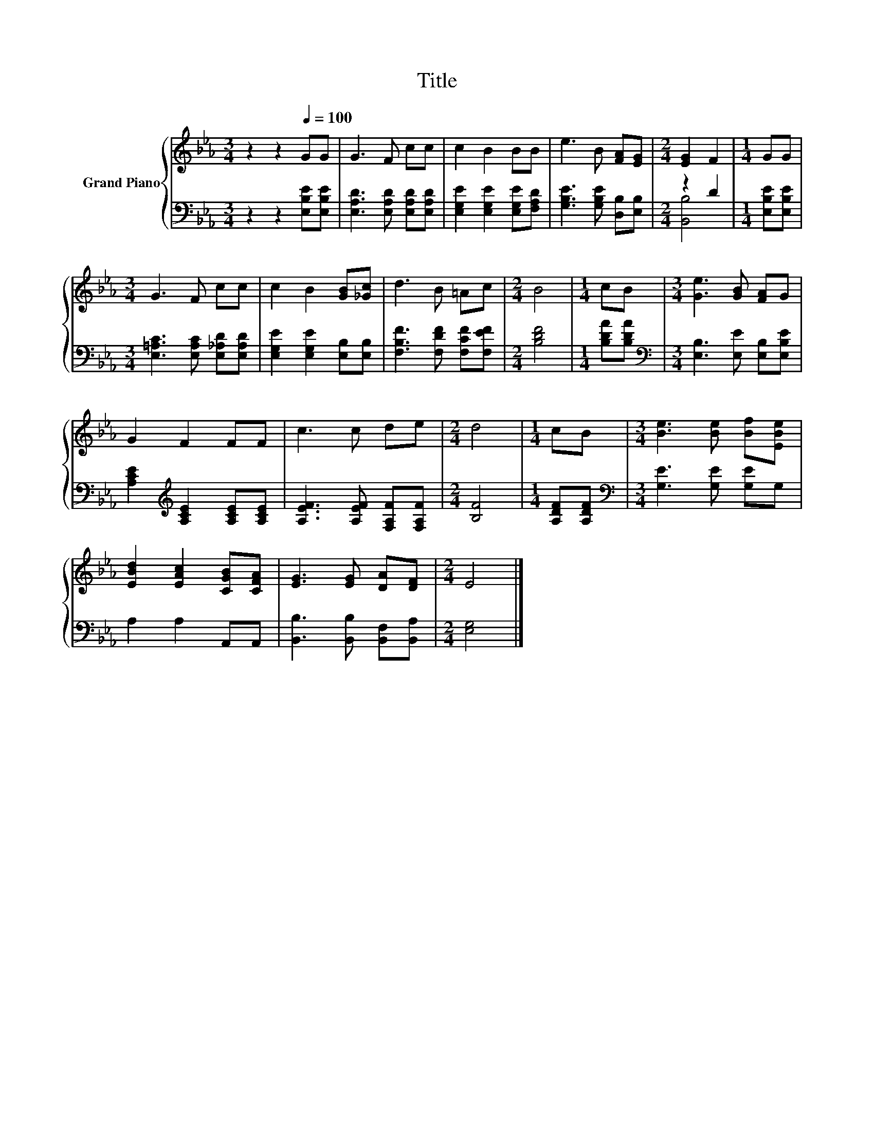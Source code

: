 X:1
T:Title
%%score { 1 | ( 2 3 ) }
L:1/8
M:3/4
K:Eb
V:1 treble nm="Grand Piano"
V:2 bass 
V:3 bass 
V:1
 z2 z2[Q:1/4=100] GG | G3 F cc | c2 B2 BB | e3 B [FA][EG] |[M:2/4] [EG]2 F2 |[M:1/4] GG | %6
[M:3/4] G3 F cc | c2 B2 [GB][_Gc] | d3 B =Ac |[M:2/4] B4 |[M:1/4] cB |[M:3/4] [Ge]3 [GB] [FA]G | %12
 G2 F2 FF | c3 c de |[M:2/4] d4 |[M:1/4] cB |[M:3/4] [Be]3 [Be] [Bf][EBe] | %17
 [EBd]2 [EAc]2 [CGB][CFA] | [EG]3 [EG] [DA][DF] |[M:2/4] E4 |] %20
V:2
 z2 z2 [E,B,E][E,B,E] | [E,A,D]3 [E,A,D] [E,A,D][E,A,D] | [E,G,E]2 [E,G,E]2 [E,G,E][F,A,D] | %3
 [G,B,E]3 [G,B,E] [D,B,][E,B,] |[M:2/4] z2 D2 |[M:1/4] [E,B,E][E,B,E] | %6
[M:3/4] [E,=A,C]3 [E,A,C] [E,_A,D][E,A,D] | [E,G,E]2 [E,G,E]2 [E,B,][E,B,] | %8
 [F,B,F]3 [F,DF] [F,CF][F,EF] |[M:2/4] [B,DF]4 |[M:1/4] [B,DA][B,DA] | %11
[M:3/4][K:bass] [E,B,]3 [E,E] [E,B,][E,B,E] | [A,CE]2[K:treble] [A,CE]2 [A,CE][A,CE] | %13
 [A,EF]3 [A,EF] [F,A,F][F,A,F] |[M:2/4] [B,F]4 |[M:1/4] [A,DF][A,DF] | %16
[M:3/4][K:bass] [G,E]3 [G,E] [G,E]G, | A,2 A,2 A,,A,, | [B,,B,]3 [B,,B,] [B,,F,][B,,A,] | %19
[M:2/4] [E,G,]4 |] %20
V:3
 x6 | x6 | x6 | x6 |[M:2/4] [B,,B,]4 |[M:1/4] x2 |[M:3/4] x6 | x6 | x6 |[M:2/4] x4 |[M:1/4] x2 | %11
[M:3/4][K:bass] x6 | x2[K:treble] x4 | x6 |[M:2/4] x4 |[M:1/4] x2 |[M:3/4][K:bass] x6 | x6 | x6 | %19
[M:2/4] x4 |] %20

